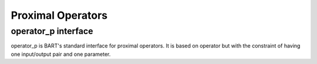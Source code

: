 Proximal Operators
==================

.. _operatorp:

operator_p interface
------------------------

operator_p is BART's standard interface for proximal operators. It is based on operator but with the constraint of having one input/output pair and one parameter.






